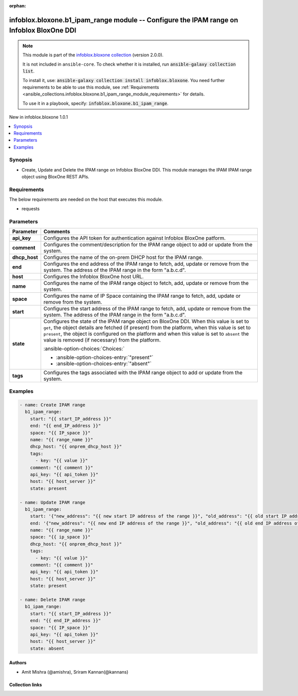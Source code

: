 .. Document meta

:orphan:

.. |antsibull-internal-nbsp| unicode:: 0xA0
    :trim:

.. meta::
  :antsibull-docs: 2.15.0

.. Anchors

.. _ansible_collections.infoblox.bloxone.b1_ipam_range_module:

.. Anchors: short name for ansible.builtin

.. Title

infoblox.bloxone.b1_ipam_range module -- Configure the IPAM range on Infoblox BloxOne DDI
+++++++++++++++++++++++++++++++++++++++++++++++++++++++++++++++++++++++++++++++++++++++++

.. Collection note

.. note::
    This module is part of the `infoblox.bloxone collection <https://galaxy.ansible.com/ui/repo/published/infoblox/bloxone/>`_ (version 2.0.0).

    It is not included in ``ansible-core``.
    To check whether it is installed, run :code:`ansible-galaxy collection list`.

    To install it, use: :code:`ansible-galaxy collection install infoblox.bloxone`.
    You need further requirements to be able to use this module,
    see :ref:`Requirements <ansible_collections.infoblox.bloxone.b1_ipam_range_module_requirements>` for details.

    To use it in a playbook, specify: :code:`infoblox.bloxone.b1_ipam_range`.

.. version_added

.. rst-class:: ansible-version-added

New in infoblox.bloxone 1.0.1

.. contents::
   :local:
   :depth: 1

.. Deprecated


Synopsis
--------

.. Description

- Create, Update and Delete the IPAM range on Infoblox BloxOne DDI. This module manages the IPAM IPAM range object using BloxOne REST APIs.


.. Aliases


.. Requirements

.. _ansible_collections.infoblox.bloxone.b1_ipam_range_module_requirements:

Requirements
------------
The below requirements are needed on the host that executes this module.

- requests






.. Options

Parameters
----------

.. tabularcolumns:: \X{1}{3}\X{2}{3}

.. list-table::
  :width: 100%
  :widths: auto
  :header-rows: 1
  :class: longtable ansible-option-table

  * - Parameter
    - Comments

  * - .. raw:: html

        <div class="ansible-option-cell">
        <div class="ansibleOptionAnchor" id="parameter-api_key"></div>

      .. _ansible_collections.infoblox.bloxone.b1_ipam_range_module__parameter-api_key:

      .. rst-class:: ansible-option-title

      **api_key**

      .. raw:: html

        <a class="ansibleOptionLink" href="#parameter-api_key" title="Permalink to this option"></a>

      .. ansible-option-type-line::

        :ansible-option-type:`string` / :ansible-option-required:`required`

      .. raw:: html

        </div>

    - .. raw:: html

        <div class="ansible-option-cell">

      Configures the API token for authentication against Infoblox BloxOne patform.


      .. raw:: html

        </div>

  * - .. raw:: html

        <div class="ansible-option-cell">
        <div class="ansibleOptionAnchor" id="parameter-comment"></div>

      .. _ansible_collections.infoblox.bloxone.b1_ipam_range_module__parameter-comment:

      .. rst-class:: ansible-option-title

      **comment**

      .. raw:: html

        <a class="ansibleOptionLink" href="#parameter-comment" title="Permalink to this option"></a>

      .. ansible-option-type-line::

        :ansible-option-type:`string`

      .. raw:: html

        </div>

    - .. raw:: html

        <div class="ansible-option-cell">

      Configures the comment/description for the IPAM range object to add or update from the system.


      .. raw:: html

        </div>

  * - .. raw:: html

        <div class="ansible-option-cell">
        <div class="ansibleOptionAnchor" id="parameter-dhcp_host"></div>

      .. _ansible_collections.infoblox.bloxone.b1_ipam_range_module__parameter-dhcp_host:

      .. rst-class:: ansible-option-title

      **dhcp_host**

      .. raw:: html

        <a class="ansibleOptionLink" href="#parameter-dhcp_host" title="Permalink to this option"></a>

      .. ansible-option-type-line::

        :ansible-option-type:`string`

      .. raw:: html

        </div>

    - .. raw:: html

        <div class="ansible-option-cell">

      Configures the name of the on-prem DHCP host for the IPAM range.


      .. raw:: html

        </div>

  * - .. raw:: html

        <div class="ansible-option-cell">
        <div class="ansibleOptionAnchor" id="parameter-end"></div>

      .. _ansible_collections.infoblox.bloxone.b1_ipam_range_module__parameter-end:

      .. rst-class:: ansible-option-title

      **end**

      .. raw:: html

        <a class="ansibleOptionLink" href="#parameter-end" title="Permalink to this option"></a>

      .. ansible-option-type-line::

        :ansible-option-type:`string` / :ansible-option-required:`required`

      .. raw:: html

        </div>

    - .. raw:: html

        <div class="ansible-option-cell">

      Configures the end address of the IPAM range to fetch, add, update or remove from the system. The address of the IPAM range in the form "a.b.c.d".


      .. raw:: html

        </div>

  * - .. raw:: html

        <div class="ansible-option-cell">
        <div class="ansibleOptionAnchor" id="parameter-host"></div>

      .. _ansible_collections.infoblox.bloxone.b1_ipam_range_module__parameter-host:

      .. rst-class:: ansible-option-title

      **host**

      .. raw:: html

        <a class="ansibleOptionLink" href="#parameter-host" title="Permalink to this option"></a>

      .. ansible-option-type-line::

        :ansible-option-type:`dictionary` / :ansible-option-required:`required`

      .. raw:: html

        </div>

    - .. raw:: html

        <div class="ansible-option-cell">

      Configures the Infoblox BloxOne host URL.


      .. raw:: html

        </div>

  * - .. raw:: html

        <div class="ansible-option-cell">
        <div class="ansibleOptionAnchor" id="parameter-name"></div>

      .. _ansible_collections.infoblox.bloxone.b1_ipam_range_module__parameter-name:

      .. rst-class:: ansible-option-title

      **name**

      .. raw:: html

        <a class="ansibleOptionLink" href="#parameter-name" title="Permalink to this option"></a>

      .. ansible-option-type-line::

        :ansible-option-type:`string`

      .. raw:: html

        </div>

    - .. raw:: html

        <div class="ansible-option-cell">

      Configures the name of the IPAM range object to fetch, add, update or remove from the system.


      .. raw:: html

        </div>

  * - .. raw:: html

        <div class="ansible-option-cell">
        <div class="ansibleOptionAnchor" id="parameter-space"></div>

      .. _ansible_collections.infoblox.bloxone.b1_ipam_range_module__parameter-space:

      .. rst-class:: ansible-option-title

      **space**

      .. raw:: html

        <a class="ansibleOptionLink" href="#parameter-space" title="Permalink to this option"></a>

      .. ansible-option-type-line::

        :ansible-option-type:`string` / :ansible-option-required:`required`

      .. raw:: html

        </div>

    - .. raw:: html

        <div class="ansible-option-cell">

      Configures the name of IP Space containing the IPAM range to fetch, add, update or remove from the system.


      .. raw:: html

        </div>

  * - .. raw:: html

        <div class="ansible-option-cell">
        <div class="ansibleOptionAnchor" id="parameter-start"></div>

      .. _ansible_collections.infoblox.bloxone.b1_ipam_range_module__parameter-start:

      .. rst-class:: ansible-option-title

      **start**

      .. raw:: html

        <a class="ansibleOptionLink" href="#parameter-start" title="Permalink to this option"></a>

      .. ansible-option-type-line::

        :ansible-option-type:`string` / :ansible-option-required:`required`

      .. raw:: html

        </div>

    - .. raw:: html

        <div class="ansible-option-cell">

      Configures the start address of the IPAM range to fetch, add, update or remove from the system. The address of the IPAM range in the form "a.b.c.d".


      .. raw:: html

        </div>

  * - .. raw:: html

        <div class="ansible-option-cell">
        <div class="ansibleOptionAnchor" id="parameter-state"></div>

      .. _ansible_collections.infoblox.bloxone.b1_ipam_range_module__parameter-state:

      .. rst-class:: ansible-option-title

      **state**

      .. raw:: html

        <a class="ansibleOptionLink" href="#parameter-state" title="Permalink to this option"></a>

      .. ansible-option-type-line::

        :ansible-option-type:`string` / :ansible-option-required:`required`

      .. raw:: html

        </div>

    - .. raw:: html

        <div class="ansible-option-cell">

      Configures the state of the IPAM range object on BloxOne DDI. When this value is set to :literal:`get`\ , the object details are fetched (if present) from the platform, when this value is set to :literal:`present`\ , the object is configured on the platform and when this value is set to :literal:`absent` the value is removed (if necessary) from the platform.


      .. rst-class:: ansible-option-line

      :ansible-option-choices:`Choices:`

      - :ansible-option-choices-entry:`"present"`
      - :ansible-option-choices-entry:`"absent"`


      .. raw:: html

        </div>

  * - .. raw:: html

        <div class="ansible-option-cell">
        <div class="ansibleOptionAnchor" id="parameter-tags"></div>

      .. _ansible_collections.infoblox.bloxone.b1_ipam_range_module__parameter-tags:

      .. rst-class:: ansible-option-title

      **tags**

      .. raw:: html

        <a class="ansibleOptionLink" href="#parameter-tags" title="Permalink to this option"></a>

      .. ansible-option-type-line::

        :ansible-option-type:`list` / :ansible-option-elements:`elements=string`

      .. raw:: html

        </div>

    - .. raw:: html

        <div class="ansible-option-cell">

      Configures the tags associated with the IPAM range object to add or update from the system.


      .. raw:: html

        </div>


.. Attributes


.. Notes


.. Seealso


.. Examples

Examples
--------

.. code-block:: yaml+jinja

    - name: Create IPAM range
      b1_ipam_range:
        start: "{{ start_IP_address }}"
        end: "{{ end_IP_address }}"
        space: "{{ IP_space }}"
        name: "{{ range_name }}"
        dhcp_host: "{{ onprem_dhcp_host }}"
        tags:
          - key: "{{ value }}"
        comment: "{{ comment }}"
        api_key: "{{ api_token }}"
        host: "{{ host_server }}"
        state: present

    - name: Update IPAM range
      b1_ipam_range:
        start: '{"new_address": "{{ new start IP address of the range }}", "old_address": "{{ old start IP address of the range }}"}'
        end: '{"new_address": "{{ new end IP address of the range }}", "old_address": "{{ old end IP address of the range }}"}'
        name: "{{ range_name }}"
        space: "{{ ip_space }}"
        dhcp_host: "{{ onprem_dhcp_host }}"
        tags:
          - key: "{{ value }}"
        comment: "{{ comment }}"
        api_key: "{{ api_token }}"
        host: "{{ host_server }}"
        state: present

    - name: Delete IPAM range
      b1_ipam_range:
        start: "{{ start_IP_address }}"
        end: "{{ end_IP_address }}"
        space: "{{ IP_space }}"
        api_key: "{{ api_token }}"
        host: "{{ host_server }}"
        state: absent



.. Facts


.. Return values


..  Status (Presently only deprecated)


.. Authors

Authors
~~~~~~~

- Amit Mishra (@amishra), Sriram Kannan(@kannans)



.. Extra links

Collection links
~~~~~~~~~~~~~~~~

.. ansible-links::

  - title: "Issue Tracker"
    url: "https://github.com/infobloxopen/bloxone-ansible/issues"
    external: true
  - title: "Repository (Sources)"
    url: "https://github.com/infobloxopen/bloxone-ansible"
    external: true


.. Parsing errors
